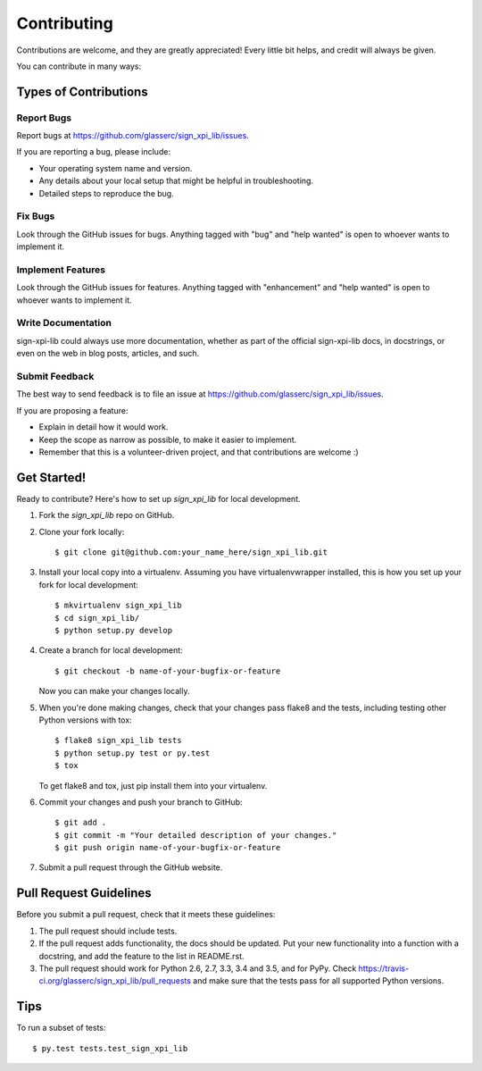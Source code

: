 .. highlight:: shell

============
Contributing
============

Contributions are welcome, and they are greatly appreciated! Every
little bit helps, and credit will always be given.

You can contribute in many ways:

Types of Contributions
----------------------

Report Bugs
~~~~~~~~~~~

Report bugs at https://github.com/glasserc/sign_xpi_lib/issues.

If you are reporting a bug, please include:

* Your operating system name and version.
* Any details about your local setup that might be helpful in troubleshooting.
* Detailed steps to reproduce the bug.

Fix Bugs
~~~~~~~~

Look through the GitHub issues for bugs. Anything tagged with "bug"
and "help wanted" is open to whoever wants to implement it.

Implement Features
~~~~~~~~~~~~~~~~~~

Look through the GitHub issues for features. Anything tagged with "enhancement"
and "help wanted" is open to whoever wants to implement it.

Write Documentation
~~~~~~~~~~~~~~~~~~~

sign-xpi-lib could always use more documentation, whether as part of the
official sign-xpi-lib docs, in docstrings, or even on the web in blog posts,
articles, and such.

Submit Feedback
~~~~~~~~~~~~~~~

The best way to send feedback is to file an issue at https://github.com/glasserc/sign_xpi_lib/issues.

If you are proposing a feature:

* Explain in detail how it would work.
* Keep the scope as narrow as possible, to make it easier to implement.
* Remember that this is a volunteer-driven project, and that contributions
  are welcome :)

Get Started!
------------

Ready to contribute? Here's how to set up `sign_xpi_lib` for local development.

1. Fork the `sign_xpi_lib` repo on GitHub.
2. Clone your fork locally::

    $ git clone git@github.com:your_name_here/sign_xpi_lib.git

3. Install your local copy into a virtualenv. Assuming you have virtualenvwrapper installed, this is how you set up your fork for local development::

    $ mkvirtualenv sign_xpi_lib
    $ cd sign_xpi_lib/
    $ python setup.py develop

4. Create a branch for local development::

    $ git checkout -b name-of-your-bugfix-or-feature

   Now you can make your changes locally.

5. When you're done making changes, check that your changes pass flake8 and the tests, including testing other Python versions with tox::

    $ flake8 sign_xpi_lib tests
    $ python setup.py test or py.test
    $ tox

   To get flake8 and tox, just pip install them into your virtualenv.

6. Commit your changes and push your branch to GitHub::

    $ git add .
    $ git commit -m "Your detailed description of your changes."
    $ git push origin name-of-your-bugfix-or-feature

7. Submit a pull request through the GitHub website.

Pull Request Guidelines
-----------------------

Before you submit a pull request, check that it meets these guidelines:

1. The pull request should include tests.
2. If the pull request adds functionality, the docs should be updated. Put
   your new functionality into a function with a docstring, and add the
   feature to the list in README.rst.
3. The pull request should work for Python 2.6, 2.7, 3.3, 3.4 and 3.5, and for PyPy. Check
   https://travis-ci.org/glasserc/sign_xpi_lib/pull_requests
   and make sure that the tests pass for all supported Python versions.

Tips
----

To run a subset of tests::

$ py.test tests.test_sign_xpi_lib

